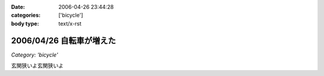 :date: 2006-04-26 23:44:28
:categories: ['bicycle']
:body type: text/x-rst

=========================
2006/04/26 自転車が増えた
=========================

*Category: 'bicycle'*

玄関狭いよ玄関狭いよ

.. :extend type: text/x-rst
.. :extend:
